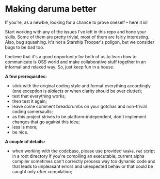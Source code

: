 * Making daruma better
If you're, as a newbie, looking for a chance to prove oneself -- here it is! 

Start working with any of the issues I've left in this repo and hone your skills. Some of them are pretty trivial, most of them are fairly interesting. 
Also, bug squashing. It's not a Starship Trooper's poligon, but we consider bugs to be bad too.

I believe that it's a good opportunity for both of us to learn how to communicate is OSS world and make collaborative stuff together in an informal and relaxed way. So, just keep fun in a house.

*A few prerequisites:*
- stick with the original coding style and format everything accordingly (one exception is /dialects/ or when clarity should be over clutter);
- test that everything works;
- then test it again;
- leave some comment breadcrumbs on your gotchas and non-trivial coding somersaults;
- as this project strives to be platform-independent, don't implement changes that go against this idea;
- less is more;
- be nice.

*A couple of details:*
- when working with the codebase, please use provided ~%make.red~ script in a root directory if you're compiling an executable; current alpha compiler sometimes can't correctly process way too dynamic code and that leads to unpleasant errors and unexpected behavior that could be caught only /after/ compilation;
